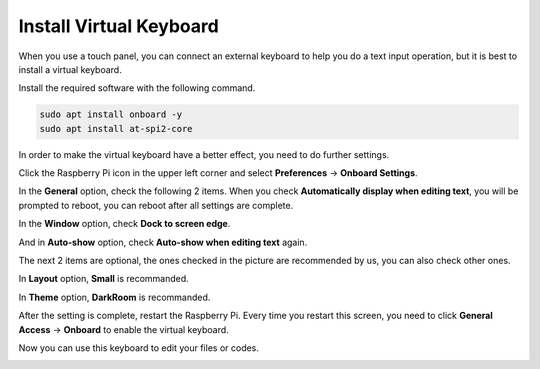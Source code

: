 Install Virtual Keyboard
========================================

When you use a touch panel, you can connect an external keyboard to help you do a text input operation, but it is best to install a virtual keyboard.

Install the required software with the following command.

.. raw:: html

    <run></run>

.. code-block:: shell

  sudo apt install onboard -y
  sudo apt install at-spi2-core

In order to make the virtual keyboard have a better effect, you need to do further settings.

Click the Raspberry Pi icon in the upper left corner and select **Preferences** -> **Onboard Settings**.

.. image:: img/onboard.png

In the **General** option, check the following 2 items. When you check **Automatically display when editing text**, you will be prompted to reboot, you can reboot after all settings are complete.

.. image:: img/keyboard1.png

In the **Window** option, check **Dock to screen edge**.

.. image:: img/keyboard2.png

And in **Auto-show** option, check **Auto-show when editing text** again.

.. image:: img/keyboard3.png


The next 2 items are optional, the ones checked in the picture are recommended by us, you can also check other ones.

In **Layout** option, **Small** is recommanded.

.. image:: img/keyboard4.png

In **Theme** option, **DarkRoom** is recommanded.

.. image:: img/keyboard5.png

After the setting is complete, restart the Raspberry Pi. Every time you restart this screen, you need to click **General Access** -> **Onboard** to enable the virtual keyboard.

.. image:: img/enable_onboard.png

Now you can use this keyboard to edit your files or codes.

.. image:: img/keyboard6.png
